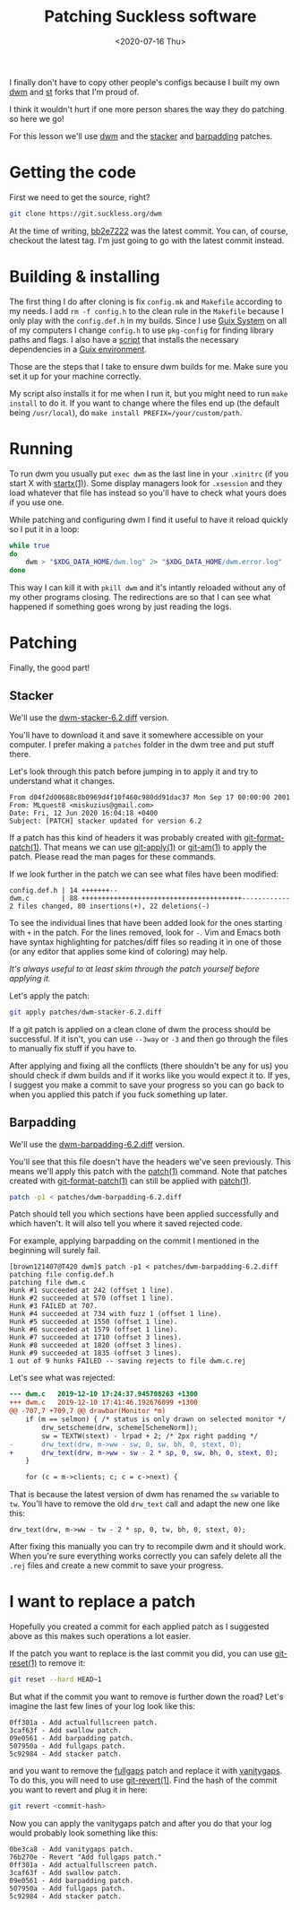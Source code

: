 #+TITLE: Patching Suckless software
#+DATE: <2020-07-16 Thu>

I finally don't have to copy other people's configs because I built my own [[https://git.sr.ht/~brown121407/dwm][dwm]]
and [[https://git.sr.ht/~brown121407/st][st]] forks that I'm proud of.

I think it wouldn't hurt if one more person shares the way they do patching so
here we go!

For this lesson we'll use [[https://dwm.suckless.org/][dwm]] and the [[https://dwm.suckless.org/patches/stacker/][stacker]] and [[https://dwm.suckless.org/patches/barpadding/][barpadding]] patches.

* Getting the code

First we need to get the source, right?

#+begin_src bash
git clone https://git.suckless.org/dwm
#+end_src

At the time of writing, [[https://git.suckless.org/dwm/commit/bb2e7222baeec7776930354d0e9f210cc2aaad5f.html][bb2e7222]] was the latest commit. You can, of course,
checkout the latest tag. I'm just going to go with the latest commit instead.

* Building & installing

The first thing I do after cloning is fix =config.mk= and =Makefile= according
to my needs. I add =rm -f config.h= to the clean rule in the =Makefile= because
I only play with the =config.def.h= in my builds. Since I use [[https://guix.gnu.org/][Guix System]] on all
of my computers I change =config.h= to use =pkg-config= for finding library
paths and flags. I also have a [[https://git.sr.ht/~brown121407/dwm/tree/master/guix-install][script]] that installs the necessary dependencies
in a [[https://guix.gnu.org/manual/en/html_node/Invoking-guix-environment.html#Invoking-guix-environment][Guix environment]].

Those are the steps that I take to ensure dwm builds for me. Make sure you set
it up for your machine correctly.

My script also installs it for me when I run it, but you might need to run =make
install= to do it. If you want to change where the files end up (the default
being =/usr/local=), do =make install PREFIX=/your/custom/path=.

* Running

To run dwm you usually put =exec dwm= as the last line in your =.xinitrc= (if
you start X with [[https://manpages.debian.org/testing/xinit/startx.1.en.html][startx(1)]]). Some display managers look for =.xsession= and they
load whatever that file has instead so you'll have to check what yours does if
you use one.

While patching and configuring dwm I find it useful to have it reload quickly so
I put it in a loop:

#+begin_src bash
while true
do
    dwm > "$XDG_DATA_HOME/dwm.log" 2> "$XDG_DATA_HOME/dwm.error.log"
done
#+end_src

This way I can kill it with =pkill dwm= and it's intantly reloaded without any
of my other programs closing. The redirections are so that I can see what
happened if something goes wrong by just reading the logs.

* Patching

Finally, the good part!

** Stacker

We'll use the [[https://dwm.suckless.org/patches/stacker/dwm-stacker-6.2.diff][dwm-stacker-6.2.diff]] version.

You'll have to download it and save it somewhere accessible on your computer. I
prefer making a =patches= folder in the dwm tree and put stuff there.

Let's look through this patch before jumping in to apply it and try to
understand what it changes.

#+begin_src
From d04f2d00688c8b0969d4f10f460c980dd91dac37 Mon Sep 17 00:00:00 2001
From: MLquest8 <miskuzius@gmail.com>
Date: Fri, 12 Jun 2020 16:04:18 +0400
Subject: [PATCH] stacker updated for version 6.2
#+end_src

If a patch has this kind of headers it was probably created with
[[https://www.man7.org/linux/man-pages/man1/git-format-patch.1.html][git-format-patch(1)]]. That means we can use [[https://www.man7.org/linux/man-pages/man1/git-apply.1.html][git-apply(1)]] or [[https://www.man7.org/linux/man-pages/man1/git-am.1.html][git-am(1)]] to apply
the patch. Please read the man pages for these commands.

If we look further in the patch we can see what files have been modified:

#+begin_src
 config.def.h | 14 +++++++--
 dwm.c        | 88 ++++++++++++++++++++++++++++++++++++++++------------
 2 files changed, 80 insertions(+), 22 deletions(-)
#+end_src

To see the individual lines that have been added look for the ones starting with
=+= in the patch. For the lines removed, look for =-=. Vim and Emacs both have
syntax highlighting for patches/diff files so reading it in one of those (or any
editor that applies some kind of coloring) may help.

/It's always useful to at least skim through the patch yourself before applying it./

Let's apply the patch:

#+begin_src bash
git apply patches/dwm-stacker-6.2.diff
#+end_src

If a git patch is applied on a clean clone of dwm the process should be
successful. If it isn't, you can use =--3way= or =-3= and then go through the
files to manually fix stuff if you have to.

After applying and fixing all the conflicts (there shouldn't be any for us) you
should check if dwm builds and if it works like you would expect it to. If yes,
I suggest you make a commit to save your progress so you can go back to when you
applied this patch if you fuck something up later.

** Barpadding

We'll use the [[https://dwm.suckless.org/patches/barpadding/dwm-barpadding-6.2.diff][dwm-barpadding-6.2.diff]] version.

You'll see that this file doesn't have the headers we've seen previously. This
means we'll apply this patch with the [[https://man7.org/linux/man-pages/man1/patch.1.html][patch(1)]] command. Note that patches
created with [[https://www.man7.org/linux/man-pages/man1/git-format-patch.1.html][git-format-patch(1)]] can still be applied with [[https://man7.org/linux/man-pages/man1/patch.1.html][patch(1)]].

#+begin_src bash
patch -p1 < patches/dwm-barpadding-6.2.diff
#+end_src

Patch should tell you which sections have been applied successfully and which
haven't. It will also tell you where it saved rejected code.

For example, applying barpadding on the commit I mentioned in the beginning will
surely fail.

#+begin_src
[brown121407@T420 dwm]$ patch -p1 < patches/dwm-barpadding-6.2.diff
patching file config.def.h
patching file dwm.c
Hunk #1 succeeded at 242 (offset 1 line).
Hunk #2 succeeded at 570 (offset 1 line).
Hunk #3 FAILED at 707.
Hunk #4 succeeded at 734 with fuzz 1 (offset 1 line).
Hunk #5 succeeded at 1550 (offset 1 line).
Hunk #6 succeeded at 1579 (offset 1 line).
Hunk #7 succeeded at 1710 (offset 3 lines).
Hunk #8 succeeded at 1820 (offset 3 lines).
Hunk #9 succeeded at 1835 (offset 3 lines).
1 out of 9 hunks FAILED -- saving rejects to file dwm.c.rej
#+end_src

Let's see what was rejected:

#+begin_src diff
--- dwm.c	2019-12-10 17:24:37.945708263 +1300
+++ dwm.c	2019-12-10 17:41:46.192676099 +1300
@@ -707,7 +709,7 @@ drawbar(Monitor *m)
 	if (m == selmon) { /* status is only drawn on selected monitor */
 		drw_setscheme(drw, scheme[SchemeNorm]);
 		sw = TEXTW(stext) - lrpad + 2; /* 2px right padding */
-		drw_text(drw, m->ww - sw, 0, sw, bh, 0, stext, 0);
+		drw_text(drw, m->ww - sw - 2 * sp, 0, sw, bh, 0, stext, 0);
 	}

 	for (c = m->clients; c; c = c->next) {
#+end_src

That is because the latest version of dwm has renamed the ~sw~ variable to ~tw~.
You'll have to remove the old ~drw_text~ call and adapt the new one like this:

#+begin_src
drw_text(drw, m->ww - tw - 2 * sp, 0, tw, bh, 0, stext, 0);
#+end_src

After fixing this manually you can try to recompile dwm and it should work. When
you're sure everything works correctly you can safely delete all the =.rej=
files and create a new commit to save your progress.

* I want to replace a patch

Hopefully you created a commit for each applied patch as I suggested above as
this makes such operations a lot easier.

If the patch you want to replace is the last commit you did, you can use
[[https://man7.org/linux/man-pages/man1/git-reset.1.html][git-reset(1)]] to remove it:

#+begin_src bash
git reset --hard HEAD~1
#+end_src

But what if the commit you want to remove is further down the road? Let's
imagine the last few lines of your log look like this:

#+begin_src
0ff301a - Add actualfullscreen patch.
3caf63f - Add swallow patch.
09e0561 - Add barpadding patch.
507950a - Add fullgaps patch.
5c92984 - Add stacker patch.
#+end_src

and you want to remove the [[https://dwm.suckless.org/patches/fullgaps/][fullgaps]] patch and replace it with [[https://dwm.suckless.org/patches/vanitygaps/][vanitygaps]]. To do
this, you will need to use [[https://man7.org/linux/man-pages/man1/git-revert.1.html][git-revert(1)]]. Find the hash of the commit you want
to revert and plug it in here:

#+begin_src bash
git revert <commit-hash>
#+end_src

Now you can apply the vanitygaps patch and after you do that your log would
probably look something like this:

#+begin_src
0be3ca8 - Add vanitygaps patch.
76b270e - Revert "Add fullgaps patch."
0ff301a - Add actualfullscreen patch.
3caf63f - Add swallow patch.
09e0561 - Add barpadding patch.
507950a - Add fullgaps patch.
5c92984 - Add stacker patch.
#+end_src
